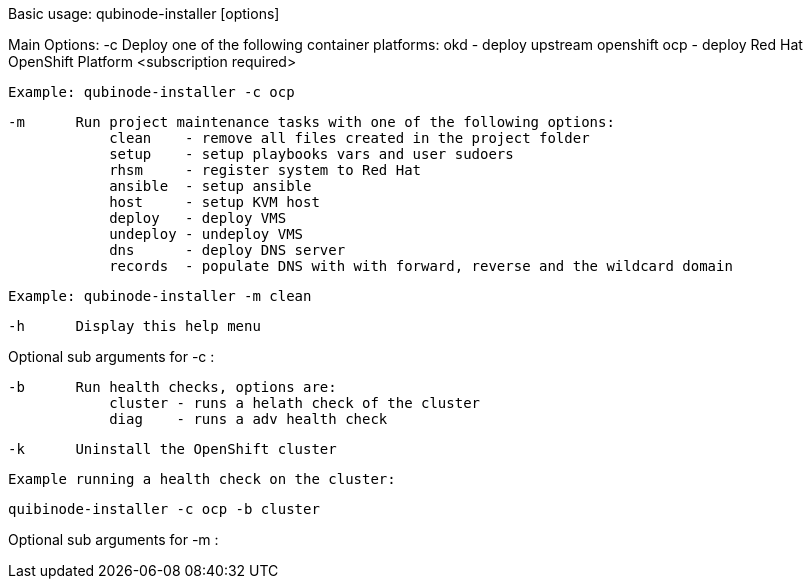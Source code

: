 Basic usage: qubinode-installer [options]

Main Options:
    -c      Deploy one of the following container platforms: 
                okd - deploy upstream openshift
                ocp - deploy Red Hat OpenShift Platform <subscription required>

            Example: qubinode-installer -c ocp

    -m      Run project maintenance tasks with one of the following options:
                clean    - remove all files created in the project folder
                setup    - setup playbooks vars and user sudoers
                rhsm     - register system to Red Hat
                ansible  - setup ansible
                host     - setup KVM host
                deploy   - deploy VMS
                undeploy - undeploy VMS
                dns      - deploy DNS server
                records  - populate DNS with with forward, reverse and the wildcard domain

            Example: qubinode-installer -m clean

    -h      Display this help menu

Optional sub arguments for -c :
            
    -b      Run health checks, options are:
                cluster - runs a helath check of the cluster
                diag    - runs a adv health check

    -k      Uninstall the OpenShift cluster 

            Example running a health check on the cluster:

               quibinode-installer -c ocp -b cluster

Optional sub arguments for -m :
